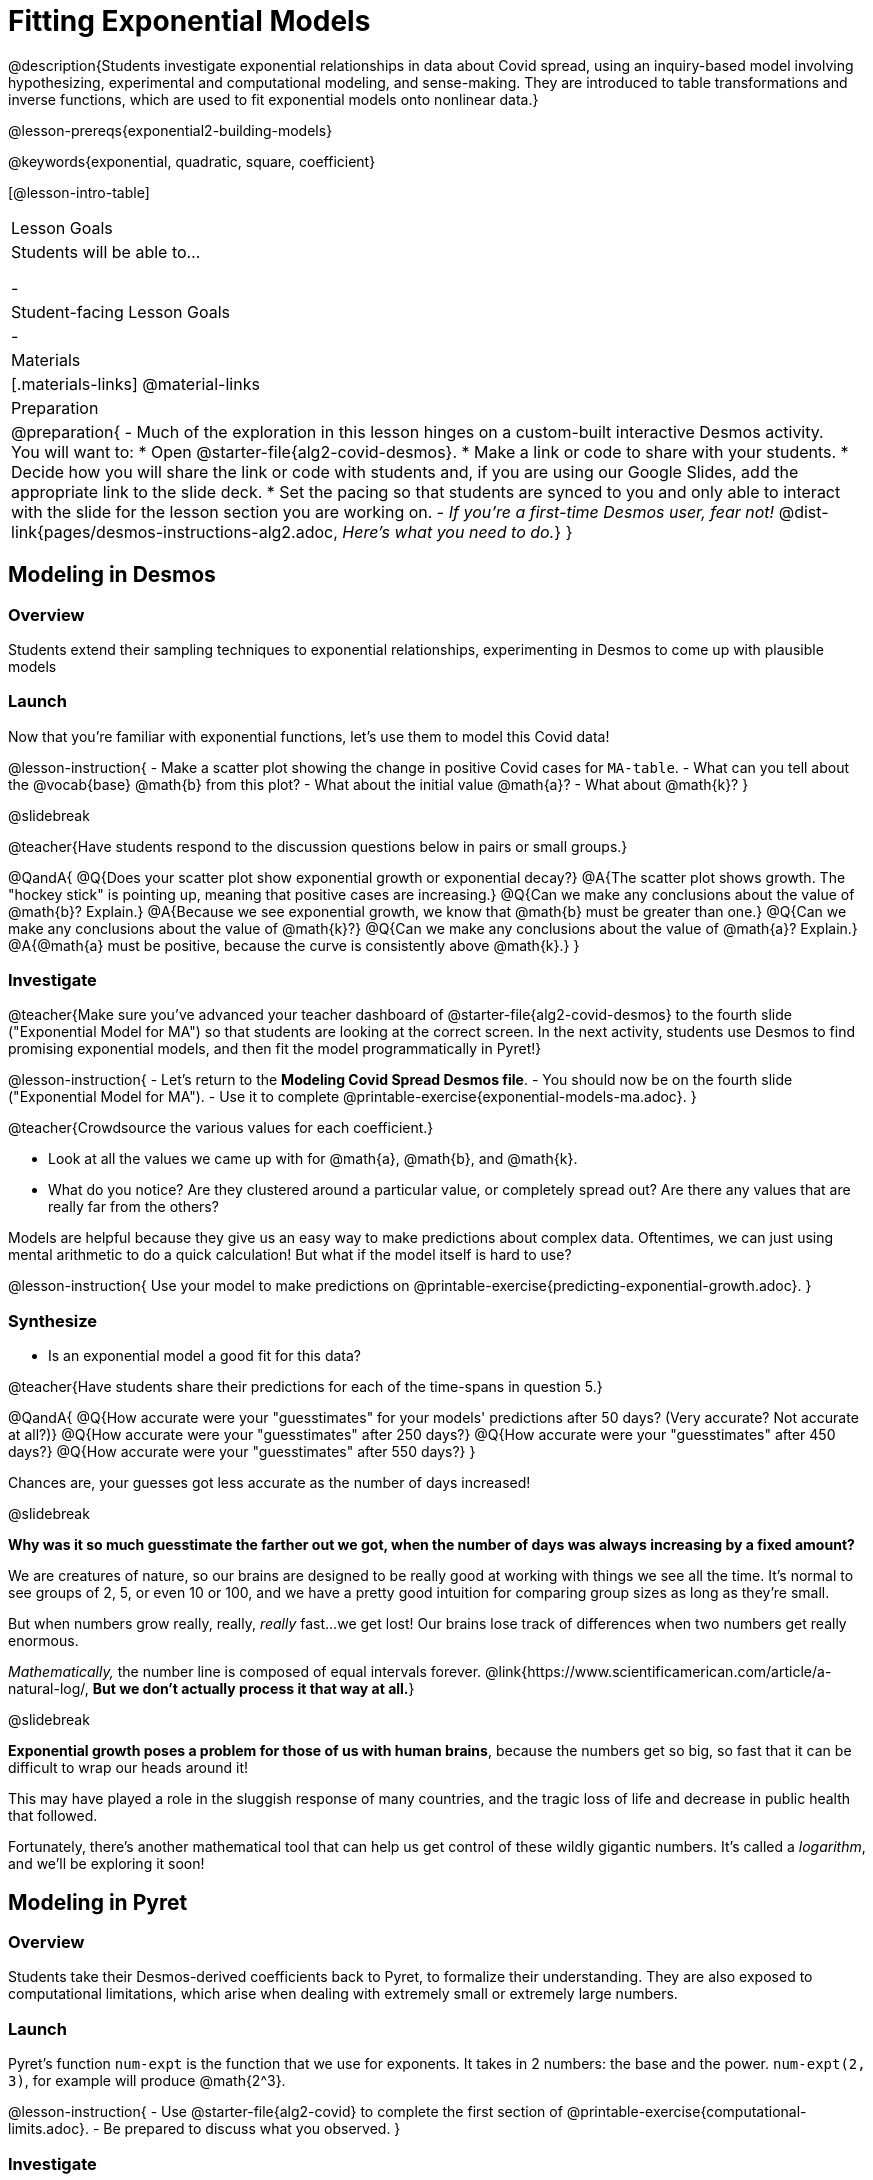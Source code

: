 = Fitting Exponential Models

@description{Students investigate exponential relationships in data about Covid spread, using an inquiry-based model involving hypothesizing, experimental and computational modeling, and sense-making. They are introduced to table transformations and inverse functions, which are used to fit exponential models onto nonlinear data.}

@lesson-prereqs{exponential2-building-models}

@keywords{exponential, quadratic, square, coefficient}

[@lesson-intro-table]
|===

| Lesson Goals
| Students will be able to...

-

| Student-facing Lesson Goals
|

-

| Materials
|[.materials-links]
@material-links

| Preparation
| 
@preparation{
- Much of the exploration in this lesson hinges on a custom-built interactive Desmos activity. + 
You will want to:
 * Open @starter-file{alg2-covid-desmos}.
 * Make a link or code to share with your students.
 * Decide how you will share the link or code with students and, if you are using our Google Slides, add the appropriate link to the slide deck.
 * Set the pacing so that students are synced to you and only able to interact with the slide for the lesson section you are working on.
- _If you're a first-time Desmos user, fear not!_ @dist-link{pages/desmos-instructions-alg2.adoc, _Here's what you need to do._}
}
|===

== Modeling in Desmos

=== Overview

Students extend their sampling techniques to exponential relationships, experimenting in Desmos to come up with plausible models

=== Launch

Now that you're familiar with exponential functions, let's use them to model this Covid data!

@lesson-instruction{
- Make a scatter plot showing the change in positive Covid cases for `MA-table`.
- What can you tell about the @vocab{base} @math{b} from this plot?
- What about the initial value @math{a}?
- What about @math{k}?
}

@slidebreak

@teacher{Have students respond to the discussion questions below in pairs or small groups.}

@QandA{
@Q{Does your scatter plot show exponential growth or exponential decay?}
@A{The scatter plot shows growth. The "hockey stick" is pointing up, meaning that positive cases are increasing.}
@Q{Can we make any conclusions about the value of @math{b}? Explain.}
@A{Because we see exponential growth, we know that @math{b} must be greater than one.}
@Q{Can we make any conclusions about the value of @math{k}?}
@Q{Can we make any conclusions about the value of @math{a}? Explain.}
@A{@math{a} must be positive, because the curve is consistently above @math{k}.}
}

=== Investigate

@teacher{Make sure you've advanced your teacher dashboard of @starter-file{alg2-covid-desmos} to the fourth slide ("Exponential Model for MA") so that students are looking at the correct screen. In the next activity, students use Desmos to find promising exponential models, and then fit the model programmatically in Pyret!}

@lesson-instruction{
- Let's return to the *Modeling Covid Spread Desmos file*.
- You should now be on the fourth slide ("Exponential Model for MA").
- Use it to complete @printable-exercise{exponential-models-ma.adoc}.
}

@teacher{Crowdsource the various values for each coefficient.}

- Look at all the values we came up with for @math{a}, @math{b}, and @math{k}.
- What do you notice? Are they clustered around a particular value, or completely spread out?  Are there any values that are really far from the others?

Models are helpful because they give us an easy way to make predictions about complex data. Oftentimes, we can just using mental arithmetic to do a quick calculation! But what if the model itself is hard to use?

@lesson-instruction{
Use your model to make predictions on @printable-exercise{predicting-exponential-growth.adoc}.
}

=== Synthesize
- Is an exponential model a good fit for this data?

@teacher{Have students share their predictions for each of the time-spans in question 5.}

@QandA{
@Q{How accurate were your "guesstimates" for your models' predictions after 50 days? (Very accurate? Not accurate at all?)}
@Q{How accurate were your "guesstimates" after 250 days?}
@Q{How accurate were your "guesstimates" after 450 days?}
@Q{How accurate were your "guesstimates" after 550 days?}
}

Chances are, your guesses got less accurate as the number of days increased!

@slidebreak

*Why was it so much guesstimate the farther out we got, when the number of days was always increasing by a fixed amount?*

We are creatures of nature, so our brains are designed to be really good at working with things we see all the time. It's normal to see groups of 2, 5, or even 10 or 100, and we have a pretty good intuition for comparing group sizes as long as they're small.

But when numbers grow really, really, _really_ fast...we get lost! Our brains lose track of differences when two numbers get really enormous.

_Mathematically,_ the number line is composed of equal intervals forever. @link{https://www.scientificamerican.com/article/a-natural-log/, *But we don't actually process it that way at all.*}

@slidebreak

*Exponential growth poses a problem for those of us with human brains*, because the numbers get so big, so fast that it can be difficult to wrap our heads around it!

This may have played a role in the sluggish response of many countries, and the tragic loss of life and decrease in public health that followed.

Fortunately, there's another mathematical tool that can help us get control of these wildly gigantic numbers. It's called a _logarithm_, and we'll be exploring it soon!

== Modeling in Pyret

=== Overview
Students take their Desmos-derived coefficients back to Pyret, to formalize their understanding. They are also exposed to computational limitations, which arise when dealing with extremely small or extremely large numbers.

=== Launch

Pyret's function `num-expt` is the function that we use for exponents. It takes in 2 numbers: the base and the power. `num-expt(2, 3)`, for example will produce @math{2^3}.

@lesson-instruction{
- Use @starter-file{alg2-covid} to complete the first section of @printable-exercise{computational-limits.adoc}.
- Be prepared to discuss what you observed.
}

=== Investigate

Sometimes, data scientists perform calculations that result in very large or very small numbers. They send satellites to far-away planets, or reason about the mass of electrons and neutrinos.

In math, numbers can be infinitely large or small. They can have any number of digits or decimal places! But computers are *finite*, and some numbers get too big to fit in their memory. So what do we do?

@slidebreak

One option is to make the really big or small numbers _approximations_ of the real numbers, in the same way a model approximates real data. We can shrink a number with 100 digits down to just 3 digits, as long as we remember "there's 97 zeros after it!" This way, numbers like a "four trillion and one" get approximated as "four trillion".

In a math classroom, this is the difference between @math{\frac{2}{3}} rendering as @math{ 0.\overline{3}} or being rounded to 0.666666667.

@slidebreak

Virtually every programming language does this when numbers get large enough, chopping off those last digits in order to stay fast. This is especially important for time-sensitive computations like weather modeling, where knowing where a hurricane will make landfall before it hits is worth _much_ more than pinpointing where it hits down to the kilometer.

Are there times when we *don't* want to chop off digits like this?

@slidebreak

Pyret has a special kind of Number, called a _RoughNum_, which chops off digits for faster calculation. But unlike other languages, Pyret wants to put the programmer in control. It will never drop digits _unless you tell it to!_

To turn a number into a RoughNum, we use the approximation symbol `~`. `~3`, for example, is "roughly three." This tells Pyret to round off the calculation, prioritizing *speed* over *precision* to get a result that is "roughly accurate".

@QandA{
@Q{Why do you think Pyret won't let us compare two RoughNums?}
@A{Because it knows that two different Numbers can both round to the same RoughNum, which means comparisons are not reliable!}
}

@slidebreak

Exponential growth and decay can create enormously large and enormously small numbers, which can slow down computation.

@lesson-instruction{
- Complete @printable-exercise{computational-limits.adoc}.
}

=== Synthesize

- What makes exponential models different from the linear and quadratic models you've seen before?
- Is it always okay for Data Scientists to round off their numbers to speed up computation? Why or why not?

@slidebreak

Linear regression allows us to find the *computationally optimal model*, not just a model that "fit really well."

@QandA{
@Q{In this project, do we know whether or not our model is the _best?_}
@A{We don't know!}
@Q{How do you know?}
@A{This fitting process was purely about adjusting sliders and seeing if @math{S} goes down. It was all trial-and-error, with no guarantee that there's no better model out there.}
}
